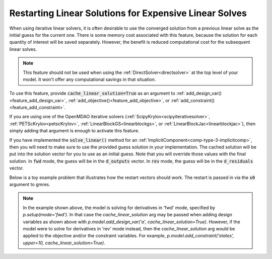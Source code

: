 #######################################################
Restarting Linear Solutions for Expensive Linear Solves
#######################################################

.. show the api and give a simple working example

.. note that the openmdao solvers will use a restart if they can

.. note that components that implement their own solve linear are responsible for their own restart!
.. Tell them where to find the restart vector in reverse and forward modes

When using iterative linear solvers, it is often desirable to use the converged solution from a
previous linear solve as the initial guess for the current one.
There is some memory cost associated with this feature, because the solution for each quantity of
interest will be saved separately.
However, the benefit is reduced computational cost for the subsequent linear solves.

.. note::

    This feature should not be used when using the :ref:`DirectSolver<directsolver>` at the top level of your model.
    It won't offer any computational savings in that situation.

To use this feature, provide :code:`cache_linear_solution=True` as an argument to
:ref:`add_design_var()<feature_add_design_var>`,
:ref:`add_objective()<feature_add_objective>`, or :ref:`add_constraint()<feature_add_constraint>`.

If you are using one of the OpenMDAO iterative solvers (:ref:`ScipyKrylov<scipyiterativesolver>`,
:ref:`PETScKrylov<petscKrylov>`, :ref:`LinearBlockGS<linearblockgs>`, or :ref:`LinearBlockJac<linearblockjac>`),
then simply adding that argument is enough to activate this feature.

If you have implemented the :code:`solve_linear()` method for an :ref:`ImplicitComponent<comp-type-3-implicitcomp>`,
then you will need to make sure to use the provided guess solution in your implementation.
The cached solution will be put into the solution vector for you to use as an initial guess.
Note that you will override those values with the final solution.
In :code:`fwd` mode, the guess will be in the :code:`d_outputs` vector.
In :code:`rev` mode, the guess will be in the :code:`d_residuals` vector.

Below is a toy example problem that illustrates how the restart vectors should work.
The restart is passed in via the :code:`x0` argument to gmres.

.. embed-code::
    openmdao.core.tests.test_feature_cache_linear_solution.CacheLinearTestCase.test_feature_cache_linear
    :layout: code, output


.. note::

    In the example shown above, the model is solving for derivatives in 'fwd' mode, specified
    by `p.setup(mode='fwd')`.  In that case the `cache_linear_solution` arg may be passed when adding
    design variables as shown above with `p.model.add_design_var('a', cache_linear_solution=True)`.
    However, if the model were to solve for derivatives in 'rev' mode instead, then
    the `cache_linear_solution` arg would be applied to the objective and/or the constraint variables.
    For example, `p.model.add_constraint('states', upper=10, cache_linear_solution=True)`.
